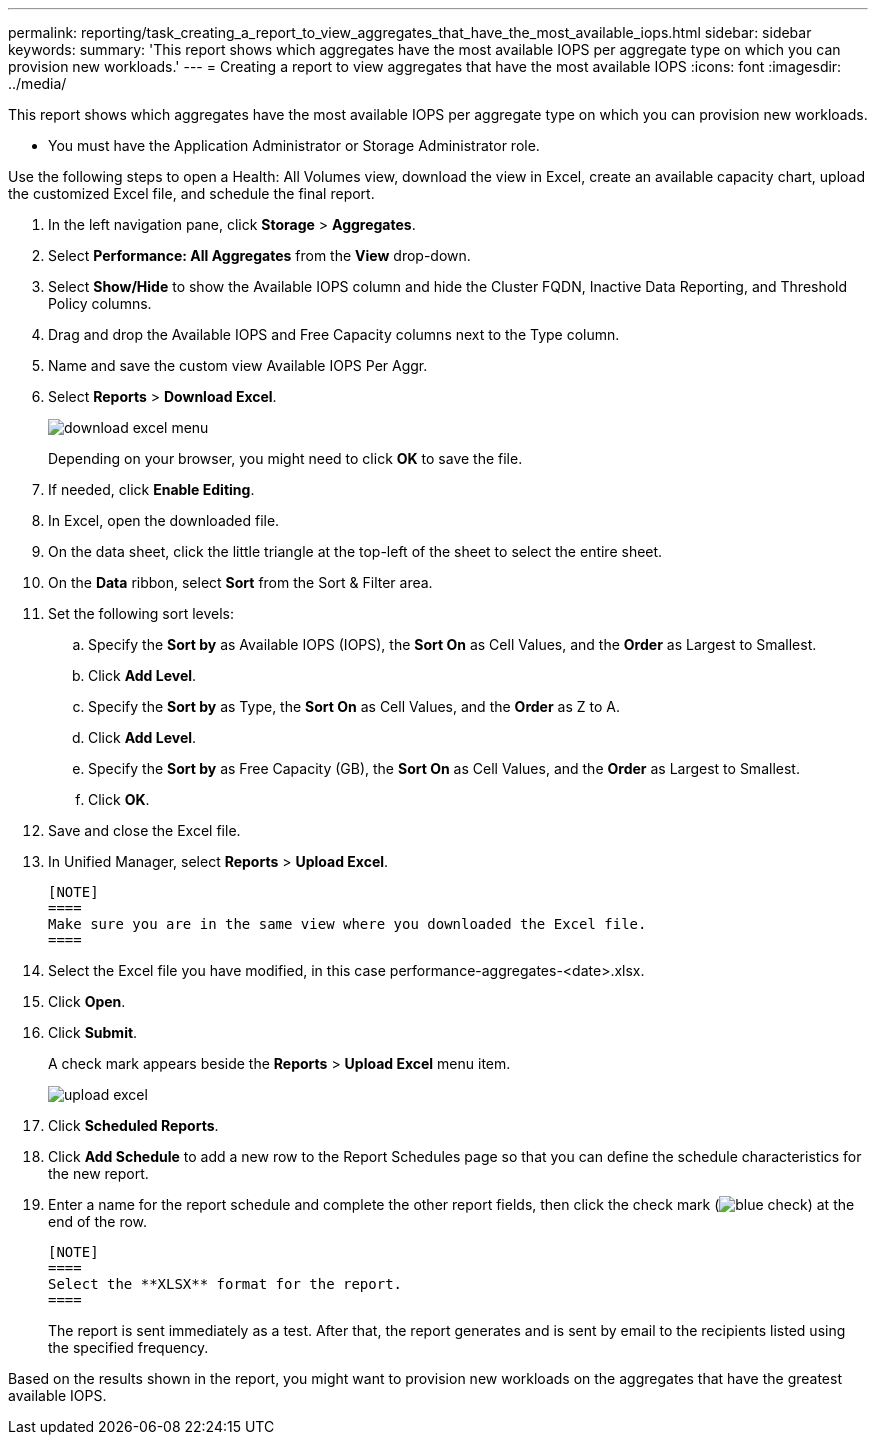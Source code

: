 ---
permalink: reporting/task_creating_a_report_to_view_aggregates_that_have_the_most_available_iops.html
sidebar: sidebar
keywords: 
summary: 'This report shows which aggregates have the most available IOPS per aggregate type on which you can provision new workloads.'
---
= Creating a report to view aggregates that have the most available IOPS
:icons: font
:imagesdir: ../media/

[.lead]
This report shows which aggregates have the most available IOPS per aggregate type on which you can provision new workloads.

* You must have the Application Administrator or Storage Administrator role.

Use the following steps to open a Health: All Volumes view, download the view in Excel, create an available capacity chart, upload the customized Excel file, and schedule the final report.

. In the left navigation pane, click *Storage* > *Aggregates*.
. Select *Performance: All Aggregates* from the *View* drop-down.
. Select *Show/Hide* to show the Available IOPS column and hide the Cluster FQDN, Inactive Data Reporting, and Threshold Policy columns.
. Drag and drop the Available IOPS and Free Capacity columns next to the Type column.
. Name and save the custom view Available IOPS Per Aggr.
. Select *Reports* > *Download Excel*.
+
image::../media/download_excel_menu.png[]
+
Depending on your browser, you might need to click *OK* to save the file.

. If needed, click *Enable Editing*.
. In Excel, open the downloaded file.
. On the data sheet, click the little triangle at the top-left of the sheet to select the entire sheet.
. On the *Data* ribbon, select *Sort* from the Sort & Filter area.
. Set the following sort levels:
 .. Specify the *Sort by* as Available IOPS (IOPS), the *Sort On* as Cell Values, and the *Order* as Largest to Smallest.
 .. Click *Add Level*.
 .. Specify the *Sort by* as Type, the *Sort On* as Cell Values, and the *Order* as Z to A.
 .. Click *Add Level*.
 .. Specify the *Sort by* as Free Capacity (GB), the *Sort On* as Cell Values, and the *Order* as Largest to Smallest.
 .. Click *OK*.
. Save and close the Excel file.
. In Unified Manager, select *Reports* > *Upload Excel*.

 [NOTE]
 ====
 Make sure you are in the same view where you downloaded the Excel file.
 ====

. Select the Excel file you have modified, in this case performance-aggregates-<date>.xlsx.
. Click *Open*.
. Click *Submit*.
+
A check mark appears beside the *Reports* > *Upload Excel* menu item.
+
image::../media/upload_excel.png[]

. Click *Scheduled Reports*.
. Click *Add Schedule* to add a new row to the Report Schedules page so that you can define the schedule characteristics for the new report.
. Enter a name for the report schedule and complete the other report fields, then click the check mark (image:../media/blue_check.gif[]) at the end of the row.

 [NOTE]
 ====
 Select the **XLSX** format for the report.
 ====
+
The report is sent immediately as a test. After that, the report generates and is sent by email to the recipients listed using the specified frequency.

Based on the results shown in the report, you might want to provision new workloads on the aggregates that have the greatest available IOPS.
